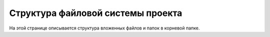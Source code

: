 ==================================
Структура файловой системы проекта
==================================

На этой странице описывается структура вложенных файлов и папок в корневой папке.




